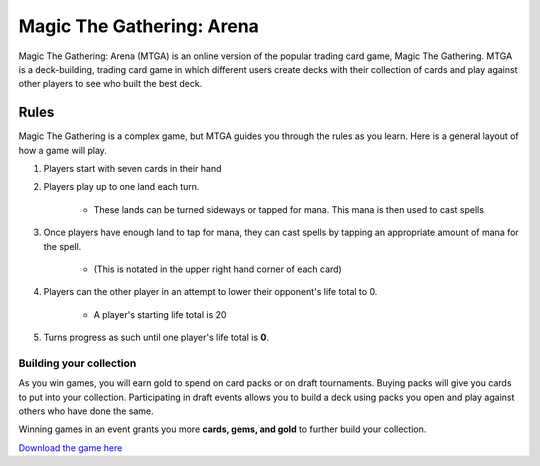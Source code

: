 Magic The Gathering: Arena
==========================

Magic The Gathering: Arena (MTGA) is an online version of the popular trading card game,
Magic The Gathering. MTGA is a deck-building, trading card game in which different users
create decks with their collection of cards and play against other players to see who
built the best deck.

Rules
-----

Magic The Gathering is a complex game, but MTGA guides you through the rules as you learn.
Here is a general layout of how a game will play.

#. Players start with seven cards in their hand
#. Players play up to one land each turn.

    * These lands can be turned sideways or tapped for mana. This mana is then used to cast spells

#. Once players have enough land to tap for mana, they can cast spells by tapping an appropriate amount of mana for the spell.

    * (This is notated in the upper right hand corner of each card)

#. Players can the other player in an attempt to lower their opponent's life total to 0.

    * A player's starting life total is 20

#. Turns progress as such until one player's life total is **0**.

Building your collection
````````````````````````

As you win games, you will earn gold to spend on card packs or on draft tournaments.
Buying packs will give you cards to put into your collection.
Participating in draft events allows you to build a deck using packs you open
and play against others who have done the same.

Winning games in an event grants you more **cards, gems, and gold** to further build your collection.

`Download the game here`_

.. _`Download the game here`: https://magic.wizards.com/en/mtgarena
